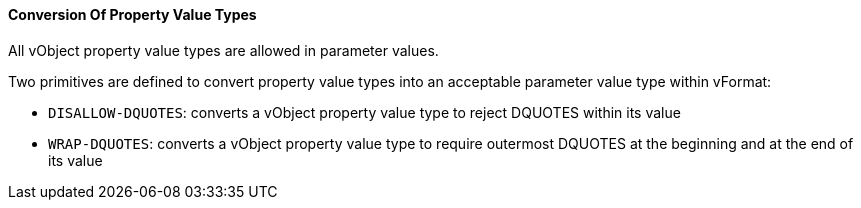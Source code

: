 
==== Conversion Of Property Value Types

All vObject property value types are allowed in parameter values.

Two primitives are defined to convert property value types into an acceptable
parameter value type within vFormat:

* `DISALLOW-DQUOTES`: converts a vObject property value type to reject DQUOTES
  within its value

* `WRAP-DQUOTES`: converts a vObject property value type to require outermost
  DQUOTES at the beginning and at the end of its value
